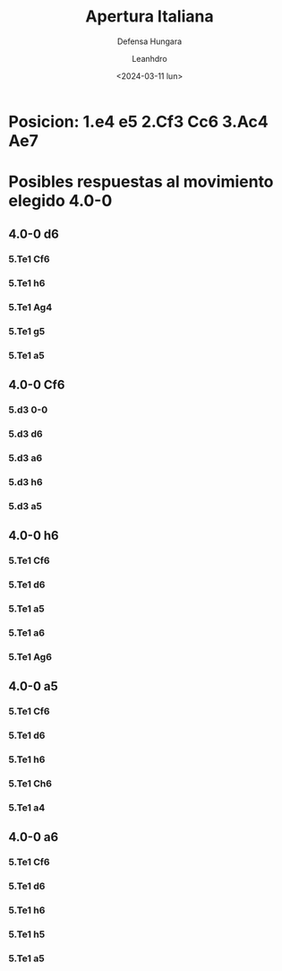 #+TITLE: Apertura Italiana
#+SUBTITLE: Defensa Hungara
#+DATE: <2024-03-11 lun>
#+AUTHOR: Leanhdro
* Posicion: 1.e4 e5 2.Cf3 Cc6 3.Ac4 Ae7
#+ATTR_HTML: :width 500px
* Posibles respuestas al movimiento elegido 4.0-0
** 4.0-0 d6
*** 5.Te1 Cf6
*** 5.Te1 h6
*** 5.Te1 Ag4
*** 5.Te1 g5
*** 5.Te1 a5
** 4.0-0 Cf6
*** 5.d3 0-0
*** 5.d3 d6
*** 5.d3 a6
*** 5.d3 h6
*** 5.d3 a5
** 4.0-0 h6
*** 5.Te1 Cf6
*** 5.Te1 d6
*** 5.Te1 a5
*** 5.Te1 a6
*** 5.Te1 Ag6
** 4.0-0 a5
*** 5.Te1 Cf6
*** 5.Te1 d6
*** 5.Te1 h6
*** 5.Te1 Ch6
*** 5.Te1 a4
** 4.0-0 a6
*** 5.Te1 Cf6
*** 5.Te1 d6
*** 5.Te1 h6
*** 5.Te1 h5
*** 5.Te1 a5
